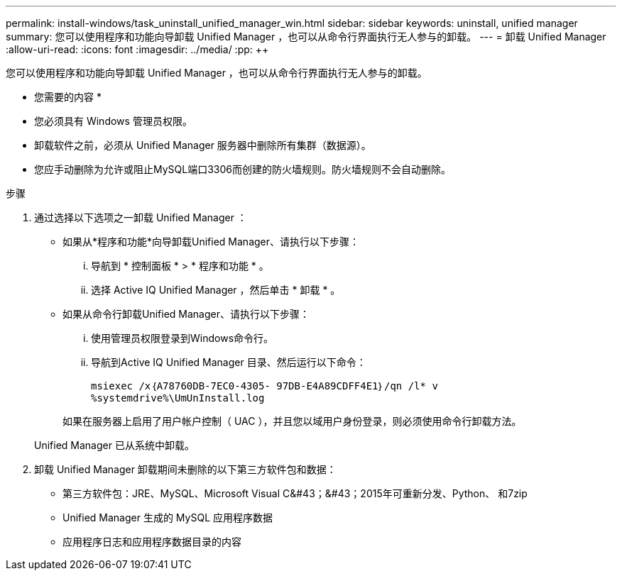 ---
permalink: install-windows/task_uninstall_unified_manager_win.html 
sidebar: sidebar 
keywords: uninstall, unified manager 
summary: 您可以使用程序和功能向导卸载 Unified Manager ，也可以从命令行界面执行无人参与的卸载。 
---
= 卸载 Unified Manager
:allow-uri-read: 
:icons: font
:imagesdir: ../media/
:pp: &#43;&#43;


[role="lead"]
您可以使用程序和功能向导卸载 Unified Manager ，也可以从命令行界面执行无人参与的卸载。

* 您需要的内容 *

* 您必须具有 Windows 管理员权限。
* 卸载软件之前，必须从 Unified Manager 服务器中删除所有集群（数据源）。
* 您应手动删除为允许或阻止MySQL端口3306而创建的防火墙规则。防火墙规则不会自动删除。


.步骤
. 通过选择以下选项之一卸载 Unified Manager ：
+
** 如果从*程序和功能*向导卸载Unified Manager、请执行以下步骤：
+
... 导航到 * 控制面板 * > * 程序和功能 * 。
... 选择 Active IQ Unified Manager ，然后单击 * 卸载 * 。


** 如果从命令行卸载Unified Manager、请执行以下步骤：
+
... 使用管理员权限登录到Windows命令行。
... 导航到Active IQ Unified Manager 目录、然后运行以下命令：
+
`+msiexec /x｛A78760DB-7EC0-4305- 97DB-E4A89CDFF4E1｝/qn /l* v %systemdrive%\UmUnInstall.log+`

+
如果在服务器上启用了用户帐户控制（ UAC ），并且您以域用户身份登录，则必须使用命令行卸载方法。

+
Unified Manager 已从系统中卸载。





. 卸载 Unified Manager 卸载期间未删除的以下第三方软件包和数据：
+
** 第三方软件包：JRE、MySQL、Microsoft Visual C&#43；&#43；2015年可重新分发、Python、 和7zip
** Unified Manager 生成的 MySQL 应用程序数据
** 应用程序日志和应用程序数据目录的内容



